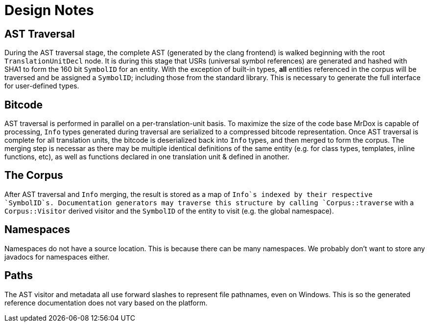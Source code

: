 = Design Notes

== AST Traversal

During the AST traversal stage, the complete AST (generated by the clang frontend) 
is walked beginning with the root `TranslationUnitDecl` node. It is during this
stage that USRs (universal symbol references) are generated and hashed with SHA1
to form the 160 bit `SymbolID` for an entity. With the exception of built-in types,
*all* entities referenced in the corpus will be traversed and be assigned a `SymbolID`;
including those from the standard library. This is necessary to generate the
full interface for user-defined types.

== Bitcode

AST traversal is performed in parallel on a per-translation-unit basis.
To maximize the size of the code base MrDox is capable of processing, `Info`
types generated during traversal are serialized to a compressed bitcode representation.
Once AST traversal is complete for all translation units, the bitcode is deserialized
back into `Info` types, and then merged to form the corpus. The merging step is necessar
 as there may be multiple identical definitions of the same entity (e.g. for class types,
 templates, inline functions, etc), as well as functions declared in one translation
 unit & defined in another.

== The Corpus

After AST traversal and `Info` merging, the result is stored as a map of `Info`s
indexed by their respective `SymbolID`s. Documentation generators may traverse
this structure by calling `Corpus::traverse` with a `Corpus::Visitor` derived
visitor and the `SymbolID` of the entity to visit (e.g. the global namespace).

== Namespaces

Namespaces do not have a source location.
This is because there can be many namespaces.
We probably don't want to store any javadocs for namespaces either.

== Paths

The AST visitor and metadata all use forward slashes to represent file
pathnames, even on Windows. This is so the generated reference documentation
does not vary based on the platform.
